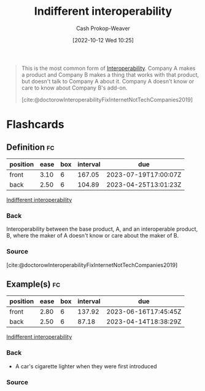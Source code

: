 :PROPERTIES:
:ID:       fba2b035-cd82-46c9-9797-25b0b1419b42
:LAST_MODIFIED: [2023-02-02 Thu 07:53]
:END:
#+title: Indifferent interoperability
#+hugo_custom_front_matter: :slug "fba2b035-cd82-46c9-9797-25b0b1419b42"
#+author: Cash Prokop-Weaver
#+date: [2022-10-12 Wed 10:25]
#+filetags: :concept:

#+begin_quote
This is the most common form of [[id:a41fccc0-fe85-462b-b8e9-5758fd6327b3][Interoperability]]. Company A makes a product and Company B makes a thing that works with that product, but doesn't talk to Company A about it. Company A doesn't know or care to know about Company B's add-on.

[cite:@doctorowInteroperabilityFixInternetNotTechCompanies2019]
#+end_quote

* Flashcards
** Definition :fc:
:PROPERTIES:
:CREATED: [2022-10-12 Wed 10:25]
:FC_CREATED: 2022-10-12T17:27:54Z
:FC_TYPE:  double
:ID:       0770f4eb-d905-4f71-ad67-3d1ea89ef973
:END:
:REVIEW_DATA:
| position | ease | box | interval | due                  |
|----------+------+-----+----------+----------------------|
| front    | 3.10 |   6 |   167.05 | 2023-07-19T17:00:07Z |
| back     | 2.50 |   6 |   104.89 | 2023-04-25T13:01:23Z |
:END:

[[id:fba2b035-cd82-46c9-9797-25b0b1419b42][Indifferent interoperability]]

*** Back

Interoperability between the base product, A, and an interoperable product, B, where the maker of A doesn't know or care about the maker of B.

*** Source
[cite:@doctorowInteroperabilityFixInternetNotTechCompanies2019]
** Example(s) :fc:
:PROPERTIES:
:CREATED: [2022-10-12 Wed 10:46]
:FC_CREATED: 2022-10-12T17:48:32Z
:FC_TYPE:  double
:ID:       32416529-f2c3-43e1-acdc-91e8fb6fc213
:END:
:REVIEW_DATA:
| position | ease | box | interval | due                  |
|----------+------+-----+----------+----------------------|
| front    | 2.80 |   6 |   137.92 | 2023-06-16T17:45:45Z |
| back     | 2.50 |   6 |    87.18 | 2023-04-14T18:38:29Z |
:END:

[[id:fba2b035-cd82-46c9-9797-25b0b1419b42][Indifferent interoperability]]

*** Back
- A car's cigarette lighter when they were first introduced
*** Source
#+print_bibliography: